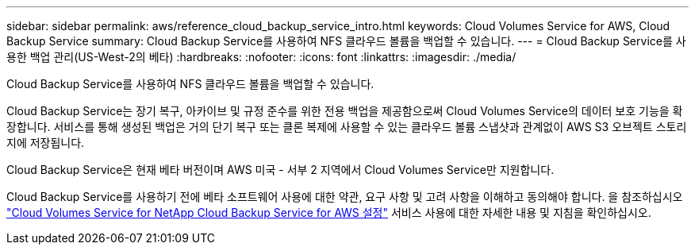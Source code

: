 ---
sidebar: sidebar 
permalink: aws/reference_cloud_backup_service_intro.html 
keywords: Cloud Volumes Service for AWS, Cloud Backup Service 
summary: Cloud Backup Service를 사용하여 NFS 클라우드 볼륨을 백업할 수 있습니다. 
---
= Cloud Backup Service를 사용한 백업 관리(US-West-2의 베타)
:hardbreaks:
:nofooter: 
:icons: font
:linkattrs: 
:imagesdir: ./media/


[role="lead"]
Cloud Backup Service를 사용하여 NFS 클라우드 볼륨을 백업할 수 있습니다.

Cloud Backup Service는 장기 복구, 아카이브 및 규정 준수를 위한 전용 백업을 제공함으로써 Cloud Volumes Service의 데이터 보호 기능을 확장합니다. 서비스를 통해 생성된 백업은 거의 단기 복구 또는 클론 복제에 사용할 수 있는 클라우드 볼륨 스냅샷과 관계없이 AWS S3 오브젝트 스토리지에 저장됩니다.

Cloud Backup Service은 현재 베타 버전이며 AWS 미국 - 서부 2 지역에서 Cloud Volumes Service만 지원합니다.

Cloud Backup Service를 사용하기 전에 베타 소프트웨어 사용에 대한 약관, 요구 사항 및 고려 사항을 이해하고 동의해야 합니다. 을 참조하십시오 link:media/cloud_backup_service_beta.pdf["Cloud Volumes Service for NetApp Cloud Backup Service for AWS 설정"^] 서비스 사용에 대한 자세한 내용 및 지침을 확인하십시오.

